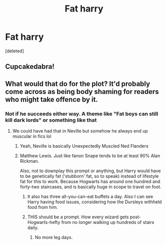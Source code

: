 #+TITLE: Fat harry

* Fat harry
:PROPERTIES:
:Score: 0
:DateUnix: 1595347867.0
:DateShort: 2020-Jul-21
:FlairText: Request
:END:
[deleted]


** Cupcakedabra!
:PROPERTIES:
:Author: Jon_Riptide
:Score: 6
:DateUnix: 1595349225.0
:DateShort: 2020-Jul-21
:END:


** What would that do for the plot? It'd probably come across as being body shaming for readers who might take offence by it.
:PROPERTIES:
:Author: Vg65
:Score: 1
:DateUnix: 1595349270.0
:DateShort: 2020-Jul-21
:END:

*** Not if he succeeds either way. A theme like "Fat boys can still kill dark lords" or something like that
:PROPERTIES:
:Author: Jon_Riptide
:Score: 3
:DateUnix: 1595351727.0
:DateShort: 2020-Jul-21
:END:

**** We could have had that in Neville but somehow he always end up muscular in fics lol
:PROPERTIES:
:Author: solidariteten
:Score: 2
:DateUnix: 1595354772.0
:DateShort: 2020-Jul-21
:END:

***** Yeah, Neville is basically Unexpectedly Muscled Ned Flanders
:PROPERTIES:
:Author: Jon_Riptide
:Score: 3
:DateUnix: 1595355158.0
:DateShort: 2020-Jul-21
:END:


***** Matthew Lewis. Just like fanon Snape tends to be at least 90% Alan Rickman.

Also, not to downplay this prompt or anything, but Harry would have to be genetically fat ('stubborn' fat, so to speak) instead of lifestyle fat for this to work. Because Hogwarts has around one hundred and forty-two staircases, and is basically huge in scope to travel on foot.
:PROPERTIES:
:Author: Vg65
:Score: 2
:DateUnix: 1595355983.0
:DateShort: 2020-Jul-21
:END:

****** It also has three all-you-can-eat buffets a day. Also I can see Harry having food issues, considering how the Dursleys withheld food from him.
:PROPERTIES:
:Author: MTheLoud
:Score: 4
:DateUnix: 1595365461.0
:DateShort: 2020-Jul-22
:END:


****** THIS should be a prompt. How every wizard gets post-Hogwarts-hefty from no longer walking up hundreds of stairs daily.
:PROPERTIES:
:Score: 1
:DateUnix: 1595357311.0
:DateShort: 2020-Jul-21
:END:

******* No more leg days.
:PROPERTIES:
:Author: Vg65
:Score: 2
:DateUnix: 1595357666.0
:DateShort: 2020-Jul-21
:END:
